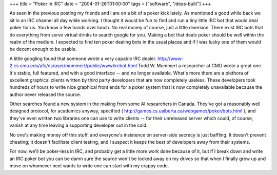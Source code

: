 +++
title = "Poker in IRC"
date = "2004-01-26T01:00:00"
tags = ["software", "ideas-built"]
+++



As seen in the previous posting my friends and I are on a bit of a poker kick lately.  As mentioned a good while back we sit in an IRC channel all day while working.  I thought it would be fun to find and run a tiny little IRC bot that would deal poker for us.  You know a few hands over lunch.  No real money of course, just a little diversion.  There exist IRC bots that do everything from serve virtual drinks to search google for you.  Making a bot that deals poker should be well within the realm of the medium.  I expected to find ten poker dealing bots in the usual places and if I was lucky one of them would be decent enough to be usable.

A little googling found that someone wrote a very capable IRC dealer. http://www-2.cs.cmu.edu/afs/cs/user/mummert/public/www/ircbot.html Todd W. Mummert a researcher at CMU wrote a great one.  It's stable, full featured, and with a good interface -- and no longer available. What's more there are a plethora of excellent graphical clients written by third party developers that are now completely useless. These developers took hundreds of hours to write nice graphical front ends for a poker system that is now completely unavailable because the author never released the source.

Other searches found a new system in the making from some AI researchers in Canada.  They've got a reasonably well designed protocol, for academics anyway, specified ( http://games.cs.ualberta.ca/webgames/poker/bots.html ), and they've even written two libraries one can use to write clients -- for their unreleased server which could, of course, vanish at any time leaving a supporting developer out in the cold.

No one's making money off this stuff, and everyone's insistence on server-side secrecy is just baffling.  It doesn't prevent cheating; it doesn't facilitate client testing, and I suspect it keeps the best of developers away from their systems.

For now, we'll be poker-less in IRC, and probably get a little more work done because of it, but if I break down and write an IRC poker bot you can be damn sure the source won't be locked away on my drives so that when I finally grow up and move on whomever next wants to write one can start with my crappy code.









.. date: 1075096800
.. tags: ideas-built,software
